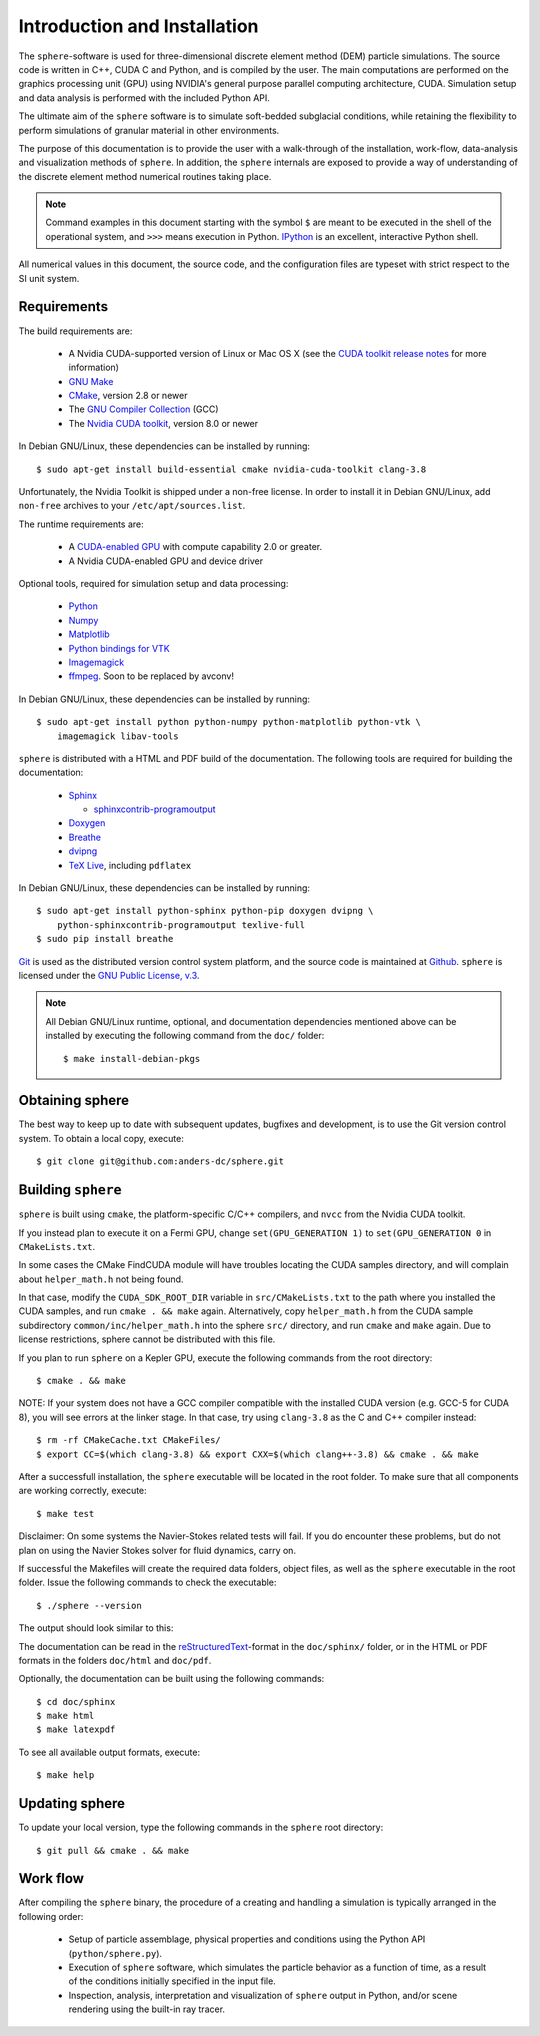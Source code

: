 Introduction and Installation
=============================

The ``sphere``-software is used for three-dimensional discrete element method 
(DEM) particle simulations. The source code is written in C++, CUDA C and
Python, and is compiled by the user. The main computations are performed on the
graphics processing unit (GPU) using NVIDIA's general purpose parallel computing
architecture, CUDA. Simulation setup and data analysis is performed with the
included Python API.

The ultimate aim of the ``sphere`` software is to simulate soft-bedded subglacial
conditions, while retaining the flexibility to perform simulations of granular
material in other environments.

The purpose of this documentation is to provide the user with a walk-through of
the installation, work-flow, data-analysis and visualization methods of
``sphere``. In addition, the ``sphere`` internals are exposed to provide a way of
understanding of the discrete element method numerical routines taking place.

.. note:: Command examples in this document starting with the symbol ``$`` are
   meant to be executed in the shell of the operational system, and ``>>>``
   means execution in Python. `IPython <http://ipython.org>`_ is an excellent,
   interactive Python shell.

All numerical values in this document, the source code, and the configuration
files are typeset with strict respect to the SI unit system.


Requirements
------------

The build requirements are:

  * A Nvidia CUDA-supported version of Linux or Mac OS X (see the `CUDA toolkit
    release notes <http://docs.nvidia.com/cuda/cuda-toolkit-release-notes/index.html>`_ for more information)
  * `GNU Make <https://www.gnu.org/software/make/>`_
  * `CMake <http://www.cmake.org>`_, version 2.8 or newer
  * The `GNU Compiler Collection <http://gcc.gnu.org/>`_ (GCC)
  * The `Nvidia CUDA toolkit <https://developer.nvidia.com/cuda-downloads>`_,
    version 8.0 or newer

In Debian GNU/Linux, these dependencies can be installed by running::

 $ sudo apt-get install build-essential cmake nvidia-cuda-toolkit clang-3.8

Unfortunately, the Nvidia Toolkit is shipped under a non-free license. In order
to install it in Debian GNU/Linux, add ``non-free`` archives to your
``/etc/apt/sources.list``.

The runtime requirements are:

  * A `CUDA-enabled GPU <http://www.nvidia.com/object/cuda_gpus.html>`_ with
    compute capability 2.0 or greater.
  * A Nvidia CUDA-enabled GPU and device driver

Optional tools, required for simulation setup and data processing:

  * `Python <http://www.python.org/>`_
  * `Numpy <http://numpy.scipy.org>`_
  * `Matplotlib <http://matplotlib.org>`_
  * `Python bindings for VTK <http://www.vtk.org>`_
  * `Imagemagick <http://www.imagemagick.org/script/index.php>`_
  * `ffmpeg <http://ffmpeg.org/>`_. Soon to be replaced by avconv!

In Debian GNU/Linux, these dependencies can be installed by running::

 $ sudo apt-get install python python-numpy python-matplotlib python-vtk \
     imagemagick libav-tools

``sphere`` is distributed with a HTML and PDF build of the documentation. The
following tools are required for building the documentation:

  * `Sphinx <http://sphinx-doc.org>`_

    * `sphinxcontrib-programoutput <http://packages.python.org/sphinxcontrib-programoutput/>`_

  * `Doxygen <http://www.stack.nl/~dimitri/doxygen/>`_
  * `Breathe <http://michaeljones.github.com/breathe/>`_
  * `dvipng <http://www.nongnu.org/dvipng/>`_
  * `TeX Live <http://www.tug.org/texlive/>`_, including ``pdflatex``

In Debian GNU/Linux, these dependencies can be installed by running::

 $ sudo apt-get install python-sphinx python-pip doxygen dvipng \
     python-sphinxcontrib-programoutput texlive-full
 $ sudo pip install breathe

`Git <http://git-scm.com>`_ is used as the distributed version control system
platform, and the source code is maintained at `Github
<https://github.com/anders-dc/sphere/>`_. ``sphere`` is licensed under the `GNU
Public License, v.3 <https://www.gnu.org/licenses/gpl.html>`_.

.. note:: All Debian GNU/Linux runtime, optional, and documentation dependencies
   mentioned above can be installed by executing the following command from the
   ``doc/`` folder::

     $ make install-debian-pkgs


Obtaining sphere
----------------

The best way to keep up to date with subsequent updates, bugfixes and 
development, is to use the Git version control system. To obtain a local 
copy, execute::

 $ git clone git@github.com:anders-dc/sphere.git


Building ``sphere``
-------------------

``sphere`` is built using ``cmake``, the platform-specific C/C++ compilers,
and ``nvcc`` from the Nvidia CUDA toolkit.

If you instead plan to execute it on a Fermi GPU, change ``set(GPU_GENERATION
1)`` to ``set(GPU_GENERATION 0`` in ``CMakeLists.txt``.

In some cases the CMake FindCUDA module will have troubles locating the
CUDA samples directory, and will complain about ``helper_math.h`` not being 
found.

In that case, modify the ``CUDA_SDK_ROOT_DIR`` variable in
``src/CMakeLists.txt`` to the path where you installed the CUDA samples, and run
``cmake . && make`` again. Alternatively, copy ``helper_math.h`` from the CUDA
sample subdirectory ``common/inc/helper_math.h`` into the sphere ``src/``
directory, and run ``cmake`` and ``make`` again. Due to license restrictions,
sphere cannot be distributed with this file.

If you plan to run ``sphere`` on a Kepler GPU, execute the following commands
from the root directory::

 $ cmake . && make

NOTE: If your system does not have a GCC compiler compatible with the installed
CUDA version (e.g. GCC-5 for CUDA 8), you will see errors at the linker stage.  
In that case, try using ``clang-3.8`` as the C and C++ compiler instead::

 $ rm -rf CMakeCache.txt CMakeFiles/
 $ export CC=$(which clang-3.8) && export CXX=$(which clang++-3.8) && cmake . && make

After a successfull installation, the ``sphere`` executable will be located
in the root folder. To make sure that all components are working correctly,
execute::

 $ make test

Disclaimer: On some systems the Navier-Stokes related tests will fail.  If you 
do encounter these problems, but do not plan on using the Navier Stokes solver 
for fluid dynamics, carry on.

If successful the Makefiles will create the required data folders, object
files, as well as the ``sphere`` executable in the root folder. Issue the
following commands to check the executable::

 $ ./sphere --version

The output should look similar to this:

.. program-output:: ../../sphere --version

The documentation can be read in the `reStructuredText
<http://docutils.sourceforge.net/docs/ref/rst/restructuredtext.html>`_-format in
the ``doc/sphinx/`` folder, or in the HTML or PDF formats in the folders
``doc/html`` and ``doc/pdf``.

Optionally, the documentation can be built using the following commands::

 $ cd doc/sphinx
 $ make html
 $ make latexpdf

To see all available output formats, execute::

 $ make help


Updating sphere
---------------

To update your local version, type the following commands in the ``sphere`` root 
directory::

 $ git pull && cmake . && make


Work flow
---------

After compiling the ``sphere`` binary, the procedure of a creating and handling
a simulation is typically arranged in the following order:

  * Setup of particle assemblage, physical properties and conditions using the
    Python API (``python/sphere.py``).
  * Execution of ``sphere`` software, which simulates the particle behavior as a
    function of time, as a result of the conditions initially specified in the
    input file.
  * Inspection, analysis, interpretation and visualization of ``sphere`` output
    in Python, and/or scene rendering using the built-in ray tracer.
